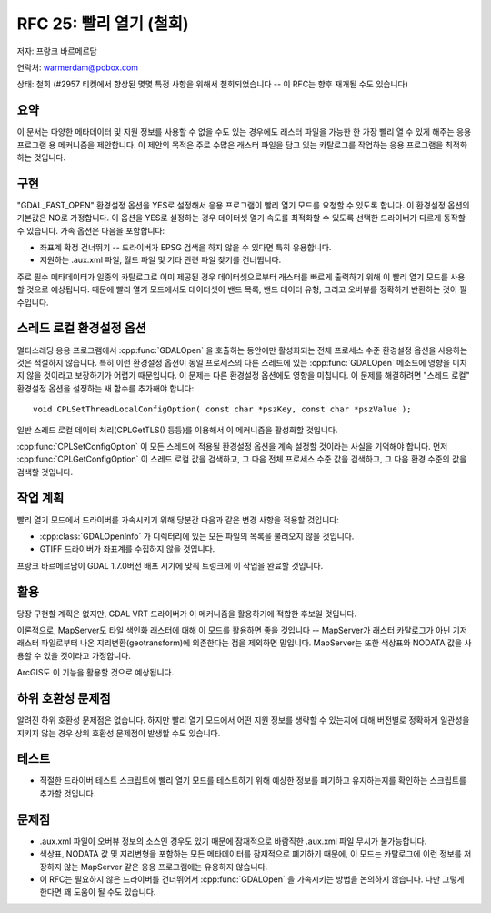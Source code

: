 .. _rfc-25:

================================================================================
RFC 25: 빨리 열기 (철회)
================================================================================

저자: 프랑크 바르메르담

연락처: warmerdam@pobox.com

상태: 철회 (#2957 티켓에서 향상된 몇몇 특정 사항을 위해서 철회되었습니다 -- 이 RFC는 향후 재개될 수도 있습니다)

요약
----

이 문서는 다양한 메타데이터 및 지원 정보를 사용할 수 없을 수도 있는 경우에도 래스터 파일을 가능한 한 가장 빨리 열 수 있게 해주는 응용 프로그램 용 메커니즘을 제안합니다. 이 제안의 목적은 주로 수많은 래스터 파일을 담고 있는 카탈로그를 작업하는 응용 프로그램을 최적화하는 것입니다.

구현
----

"GDAL_FAST_OPEN" 환경설정 옵션을 YES로 설정해서 응용 프로그램이 빨리 열기 모드를 요청할 수 있도록 합니다. 이 환경설정 옵션의 기본값은 NO로 가정합니다. 이 옵션을 YES로 설정하는 경우 데이터셋 열기 속도를 최적화할 수 있도록 선택한 드라이버가 다르게 동작할 수 있습니다. 가속 옵션은 다음을 포함합니다:

-  좌표계 확정 건너뛰기 -- 드라이버가 EPSG 검색을 하지 않을 수 있다면 특히 유용합니다.
-  지원하는 .aux.xml 파일, 월드 파일 및 기타 관련 파일 찾기를 건너뜁니다.

주로 필수 메타데이터가 일종의 카탈로그로 이미 제공된 경우 데이터셋으로부터 래스터를 빠르게 출력하기 위해 이 빨리 열기 모드를 사용할 것으로 예상됩니다. 때문에 빨리 열기 모드에서도 데이터셋이 밴드 목록, 밴드 데이터 유형, 그리고 오버뷰를 정확하게 반환하는 것이 필수입니다.

스레드 로컬 환경설정 옵션
-------------------------

멀티스레딩 응용 프로그램에서 :cpp:func:`GDALOpen` 을 호출하는 동안에만 활성화되는 전체 프로세스 수준 환경설정 옵션을 사용하는 것은 적절하지 않습니다. 특히 이런 환경설정 옵션이 동일 프로세스의 다른 스레드에 있는 :cpp:func:`GDALOpen` 메소드에 영향을 미치지 않을 것이라고 보장하기가 어렵기 때문입니다. 이 문제는 다른 환경설정 옵션에도 영향을 미칩니다. 이 문제를 해결하려면 "스레드 로컬" 환경설정 옵션을 설정하는 새 함수를 추가해야 합니다:

::

   void CPLSetThreadLocalConfigOption( const char *pszKey, const char *pszValue );

일반 스레드 로컬 데이터 처리(CPLGetTLS() 등등)를 이용해서 이 메커니즘을 활성화할 것입니다.

:cpp:func:`CPLSetConfigOption` 이 모든 스레드에 적용될 환경설정 옵션을 계속 설정할 것이라는 사실을 기억해야 합니다. 먼저 :cpp:func:`CPLGetConfigOption` 이 스레드 로컬 값을 검색하고, 그 다음 전체 프로세스 수준 값을 검색하고, 그 다음 환경 수준의 값을 검색할 것입니다.

작업 계획
---------

빨리 열기 모드에서 드라이버를 가속시키기 위해 당분간 다음과 같은 변경 사항을 적용할 것입니다:

-  :cpp:class:`GDALOpenInfo` 가 디렉터리에 있는 모든 파일의 목록을 불러오지 않을 것입니다.
-  GTIFF 드라이버가 좌표계를 수집하지 않을 것입니다.

프랑크 바르메르담이 GDAL 1.7.0버전 배포 시기에 맞춰 트렁크에 이 작업을 완료할 것입니다.

활용
----

당장 구현할 계획은 없지만, GDAL VRT 드라이버가 이 메커니즘을 활용하기에 적합한 후보일 것입니다.

이론적으로, MapServer도 타일 색인화 래스터에 대해 이 모드를 활용하면 좋을 것입니다 -- MapServer가 래스터 카탈로그가 아닌 기저 래스터 파일로부터 나온 지리변환(geotransform)에 의존한다는 점을 제외하면 말입니다. MapServer는 또한 색상표와 NODATA 값을 사용할 수 있을 것이라고 가정합니다.

ArcGIS도 이 기능을 활용할 것으로 예상됩니다.

하위 호환성 문제점
------------------

알려진 하위 호환성 문제점은 없습니다. 하지만 빨리 열기 모드에서 어떤 지원 정보를 생략할 수 있는지에 대해 버전별로 정확하게 일관성을 지키지 않는 경우 상위 호환성 문제점이 발생할 수도 있습니다.

테스트
------

-  적절한 드라이버 테스트 스크립트에 빨리 열기 모드를 테스트하기 위해 예상한 정보를 폐기하고 유지하는지를 확인하는 스크립트를 추가할 것입니다.

문제점
------

-  .aux.xml 파일이 오버뷰 정보의 소스인 경우도 있기 때문에 잠재적으로 바람직한 .aux.xml 파일 무시가 불가능합니다.

-  색상표, NODATA 값 및 지리변형을 포함하는 모든 메타데이터를 잠재적으로 폐기하기 때문에, 이 모드는 카탈로그에 이런 정보를 저장하지 않는 MapServer 같은 응용 프로그램에는 유용하지 않습니다.

-  이 RFC는 필요하지 않은 드라이버를 건너뛰어서 :cpp:func:`GDALOpen` 을 가속시키는 방법을 논의하지 않습니다. 다만 그렇게 한다면 꽤 도움이 될 수도 있습니다.

